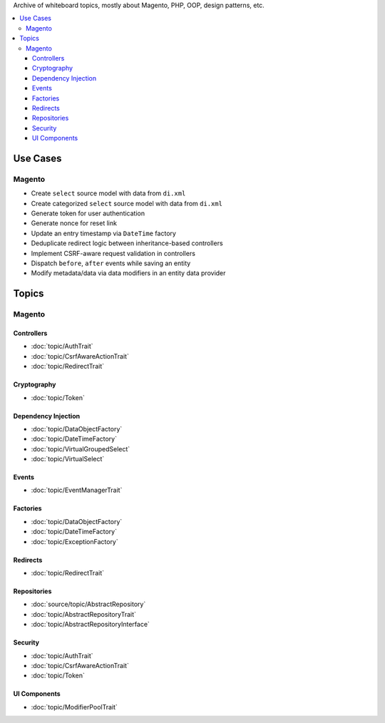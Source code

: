 Archive of whiteboard topics, mostly about Magento, PHP, OOP, design patterns, etc.

.. contents:: :local:

Use Cases
=========

Magento
-------

* Create ``select`` source model with data from ``di.xml``
* Create categorized ``select`` source model with data from ``di.xml``
* Generate token for user authentication
* Generate nonce for reset link
* Update an entry timestamp via ``DateTime`` factory
* Deduplicate redirect logic between inheritance-based controllers
* Implement CSRF-aware request validation in controllers
* Dispatch ``before``, ``after`` events while saving an entity
* Modify metadata/data via data modifiers in an entity data provider

Topics
======

Magento
-------

Controllers
^^^^^^^^^^^

* :doc:`topic/AuthTrait`
* :doc:`topic/CsrfAwareActionTrait`
* :doc:`topic/RedirectTrait`

Cryptography
^^^^^^^^^^^^

* :doc:`topic/Token`

Dependency Injection
^^^^^^^^^^^^^^^^^^^^

* :doc:`topic/DataObjectFactory`
* :doc:`topic/DateTimeFactory`
* :doc:`topic/VirtualGroupedSelect`
* :doc:`topic/VirtualSelect`

Events
^^^^^^

* :doc:`topic/EventManagerTrait`

Factories
^^^^^^^^^

* :doc:`topic/DataObjectFactory`
* :doc:`topic/DateTimeFactory`
* :doc:`topic/ExceptionFactory`

Redirects
^^^^^^^^^

* :doc:`topic/RedirectTrait`

Repositories
^^^^^^^^^^^^

* :doc:`source/topic/AbstractRepository`
* :doc:`topic/AbstractRepositoryTrait`
* :doc:`topic/AbstractRepositoryInterface`

Security
^^^^^^^^

* :doc:`topic/AuthTrait`
* :doc:`topic/CsrfAwareActionTrait`
* :doc:`topic/Token`

UI Components
^^^^^^^^^^^^^

* :doc:`topic/ModifierPoolTrait`
